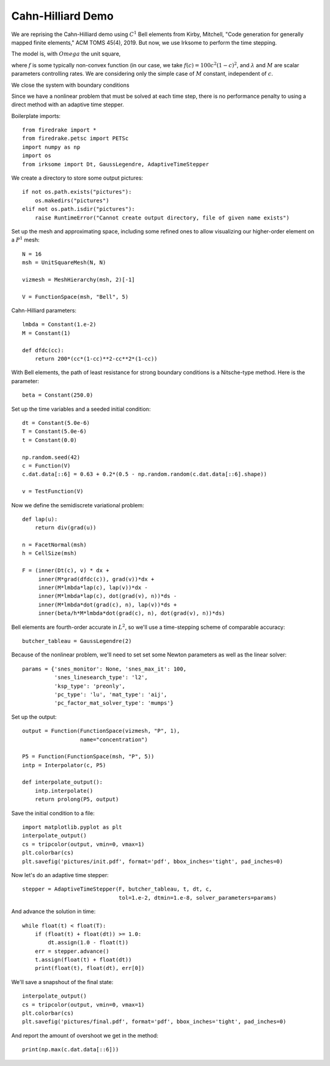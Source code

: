 Cahn-Hilliard Demo
==================

We are reprising the Cahn-Hilliard demo using :math:`C^1` Bell elements from
Kirby, Mitchell, "Code generation for generally mapped finite
elements," ACM TOMS 45(4), 2019.  But now, we use Irksome to perform
the time stepping.

The model is, with :math:`Omega` the unit square,

.. math:

  \frac{\partial c}{\partial t} - \nabla \cdot M \left(\nabla\left(\frac{d f}{d c}
        - \lambda \nabla^{2}c\right)\right) = 0 \quad {\rm in}
        \ \Omega.

where :math:`f` is some typically non-convex function
(in our case, we take :math:`f(c) = 100c^2(1-c)^2`, and
:math:`\lambda` and :math:`M` are scalar parameters controlling
rates.  We are considering only the simple case of :math:`M` constant,
independent of :math:`c`.

We close the system with boundary conditions

.. math:

  M\left(\nabla\left(\frac{d f}{d c} - \lambda \nabla^{2}c\right)\right)
  \cdot n &= 0 \quad {\rm on} \ \partial\Omega,

  M \lambda \nabla c \cdot n &= 0 \quad {\rm on} \ \partial\Omega

Since we have a nonlinear problem that must be solved at each time
step, there is no performance penalty to using a direct method with an
adaptive time stepper. 

Boilerplate imports::

  from firedrake import *
  from firedrake.petsc import PETSc
  import numpy as np
  import os
  from irksome import Dt, GaussLegendre, AdaptiveTimeStepper

We create a directory to store some output pictures::
  
  if not os.path.exists("pictures"):
      os.makedirs("pictures")
  elif not os.path.isdir("pictures"):
      raise RuntimeError("Cannot create output directory, file of given name exists")

Set up the mesh and approximating space, including some refined ones
to allow visualizing our higher-order element on a :math:`P^1` mesh::
      
  N = 16
  msh = UnitSquareMesh(N, N)

  vizmesh = MeshHierarchy(msh, 2)[-1]

  V = FunctionSpace(msh, "Bell", 5)

Cahn-Hilliard parameters::

  lmbda = Constant(1.e-2)
  M = Constant(1)

  def dfdc(cc):
      return 200*(cc*(1-cc)**2-cc**2*(1-cc))  

With Bell elements, the path of least resistance for strong boundary
conditions is a Nitsche-type method.  Here is the parameter::
  
  beta = Constant(250.0)

Set up the time variables and a seeded initial condition::

  dt = Constant(5.0e-6)
  T = Constant(5.0e-6)
  t = Constant(0.0)

  np.random.seed(42)
  c = Function(V)
  c.dat.data[::6] = 0.63 + 0.2*(0.5 - np.random.random(c.dat.data[::6].shape))

  v = TestFunction(V)

Now we define the semidiscrete variational problem::

  def lap(u):
      return div(grad(u))

  n = FacetNormal(msh)
  h = CellSize(msh)

  F = (inner(Dt(c), v) * dx +
       inner(M*grad(dfdc(c)), grad(v))*dx +
       inner(M*lmbda*lap(c), lap(v))*dx -
       inner(M*lmbda*lap(c), dot(grad(v), n))*ds -
       inner(M*lmbda*dot(grad(c), n), lap(v))*ds +
       inner(beta/h*M*lmbda*dot(grad(c), n), dot(grad(v), n))*ds)


Bell elements are fourth-order accurate in :math:`L^2`, so we'll use a
time-stepping scheme of comparable accuracy::

  butcher_tableau = GaussLegendre(2)

Because of the nonlinear problem, we'll need to set set some Newton
parameters as well as the linear solver::

  params = {'snes_monitor': None, 'snes_max_it': 100,
            'snes_linesearch_type': 'l2',
            'ksp_type': 'preonly',
            'pc_type': 'lu', 'mat_type': 'aij',
            'pc_factor_mat_solver_type': 'mumps'}

Set up the output::

  output = Function(FunctionSpace(vizmesh, "P", 1),
                    name="concentration")

  P5 = Function(FunctionSpace(msh, "P", 5))
  intp = Interpolator(c, P5)

  def interpolate_output():
      intp.interpolate()
      return prolong(P5, output)

Save the initial condition to a file::
  
  import matplotlib.pyplot as plt
  interpolate_output()
  cs = tripcolor(output, vmin=0, vmax=1)
  plt.colorbar(cs)
  plt.savefig('pictures/init.pdf', format='pdf', bbox_inches='tight', pad_inches=0)

Now let's do an adaptive time stepper::

  stepper = AdaptiveTimeStepper(F, butcher_tableau, t, dt, c,
                                tol=1.e-2, dtmin=1.e-8, solver_parameters=params)

And advance the solution in time::
  
  while float(t) < float(T):
      if (float(t) + float(dt)) >= 1.0:
          dt.assign(1.0 - float(t))
      err = stepper.advance()
      t.assign(float(t) + float(dt))
      print(float(t), float(dt), err[0])

We'll save a snapshout of the final state::

  interpolate_output()
  cs = tripcolor(output, vmin=0, vmax=1)
  plt.colorbar(cs)
  plt.savefig('pictures/final.pdf', format='pdf', bbox_inches='tight', pad_inches=0)

And report the amount of overshoot we get in the method::
  
  print(np.max(c.dat.data[::6]))
